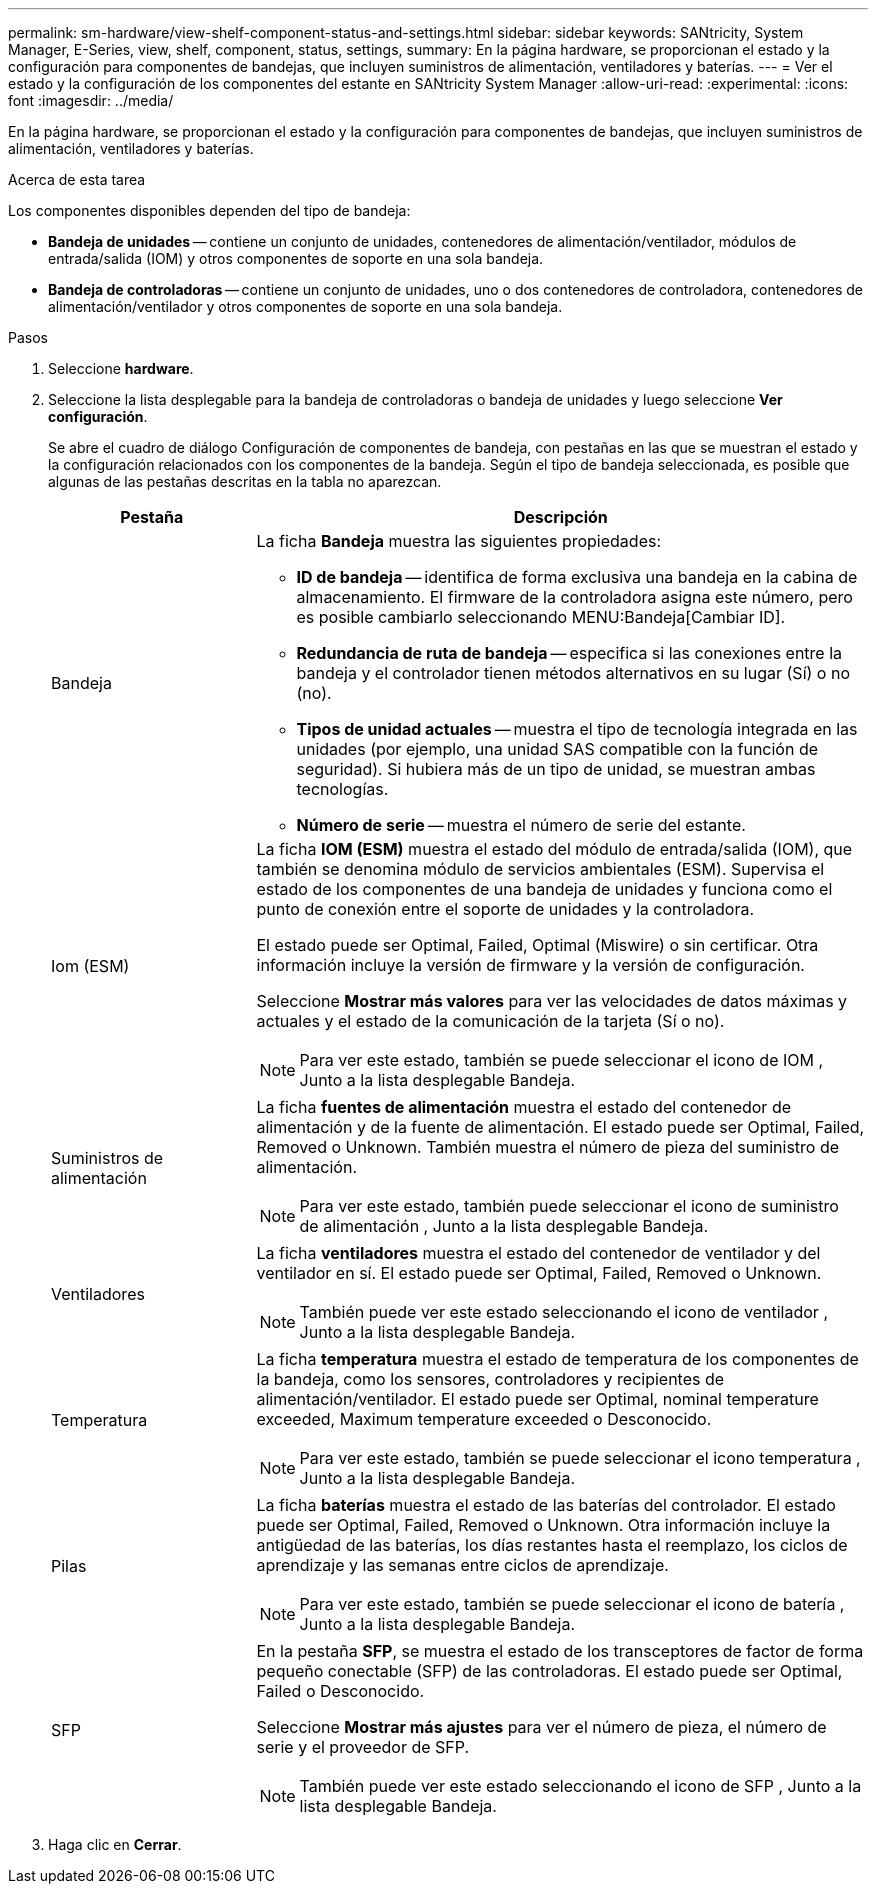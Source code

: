 ---
permalink: sm-hardware/view-shelf-component-status-and-settings.html 
sidebar: sidebar 
keywords: SANtricity, System Manager, E-Series, view, shelf, component, status, settings, 
summary: En la página hardware, se proporcionan el estado y la configuración para componentes de bandejas, que incluyen suministros de alimentación, ventiladores y baterías. 
---
= Ver el estado y la configuración de los componentes del estante en SANtricity System Manager
:allow-uri-read: 
:experimental: 
:icons: font
:imagesdir: ../media/


[role="lead"]
En la página hardware, se proporcionan el estado y la configuración para componentes de bandejas, que incluyen suministros de alimentación, ventiladores y baterías.

.Acerca de esta tarea
Los componentes disponibles dependen del tipo de bandeja:

* *Bandeja de unidades* -- contiene un conjunto de unidades, contenedores de alimentación/ventilador, módulos de entrada/salida (IOM) y otros componentes de soporte en una sola bandeja.
* *Bandeja de controladoras* -- contiene un conjunto de unidades, uno o dos contenedores de controladora, contenedores de alimentación/ventilador y otros componentes de soporte en una sola bandeja.


.Pasos
. Seleccione *hardware*.
. Seleccione la lista desplegable para la bandeja de controladoras o bandeja de unidades y luego seleccione *Ver configuración*.
+
Se abre el cuadro de diálogo Configuración de componentes de bandeja, con pestañas en las que se muestran el estado y la configuración relacionados con los componentes de la bandeja. Según el tipo de bandeja seleccionada, es posible que algunas de las pestañas descritas en la tabla no aparezcan.

+
[cols="25h,~"]
|===
| Pestaña | Descripción 


 a| 
Bandeja
 a| 
La ficha *Bandeja* muestra las siguientes propiedades:

** *ID de bandeja* -- identifica de forma exclusiva una bandeja en la cabina de almacenamiento. El firmware de la controladora asigna este número, pero es posible cambiarlo seleccionando MENU:Bandeja[Cambiar ID].
** *Redundancia de ruta de bandeja* -- especifica si las conexiones entre la bandeja y el controlador tienen métodos alternativos en su lugar (Sí) o no (no).
** *Tipos de unidad actuales* -- muestra el tipo de tecnología integrada en las unidades (por ejemplo, una unidad SAS compatible con la función de seguridad). Si hubiera más de un tipo de unidad, se muestran ambas tecnologías.
** *Número de serie* -- muestra el número de serie del estante.




 a| 
Iom (ESM)
 a| 
La ficha *IOM (ESM)* muestra el estado del módulo de entrada/salida (IOM), que también se denomina módulo de servicios ambientales (ESM). Supervisa el estado de los componentes de una bandeja de unidades y funciona como el punto de conexión entre el soporte de unidades y la controladora.

El estado puede ser Optimal, Failed, Optimal (Miswire) o sin certificar. Otra información incluye la versión de firmware y la versión de configuración.

Seleccione *Mostrar más valores* para ver las velocidades de datos máximas y actuales y el estado de la comunicación de la tarjeta (Sí o no).

[NOTE]
====
Para ver este estado, también se puede seleccionar el icono de IOM image:../media/sam1130-ss-hardware-iom-icon.gif[""], Junto a la lista desplegable Bandeja.

====


 a| 
Suministros de alimentación
 a| 
La ficha *fuentes de alimentación* muestra el estado del contenedor de alimentación y de la fuente de alimentación. El estado puede ser Optimal, Failed, Removed o Unknown. También muestra el número de pieza del suministro de alimentación.

[NOTE]
====
Para ver este estado, también puede seleccionar el icono de suministro de alimentación image:../media/sam1130-ss-hardware-power-icon.gif[""], Junto a la lista desplegable Bandeja.

====


 a| 
Ventiladores
 a| 
La ficha *ventiladores* muestra el estado del contenedor de ventilador y del ventilador en sí. El estado puede ser Optimal, Failed, Removed o Unknown.

[NOTE]
====
También puede ver este estado seleccionando el icono de ventilador image:../media/sam1130-ss-hardware-fan-icon.gif[""], Junto a la lista desplegable Bandeja.

====


 a| 
Temperatura
 a| 
La ficha *temperatura* muestra el estado de temperatura de los componentes de la bandeja, como los sensores, controladores y recipientes de alimentación/ventilador. El estado puede ser Optimal, nominal temperature exceeded, Maximum temperature exceeded o Desconocido.

[NOTE]
====
Para ver este estado, también se puede seleccionar el icono temperatura image:../media/sam1130-ss-hardware-temp-icon.gif[""], Junto a la lista desplegable Bandeja.

====


 a| 
Pilas
 a| 
La ficha *baterías* muestra el estado de las baterías del controlador. El estado puede ser Optimal, Failed, Removed o Unknown. Otra información incluye la antigüedad de las baterías, los días restantes hasta el reemplazo, los ciclos de aprendizaje y las semanas entre ciclos de aprendizaje.

[NOTE]
====
Para ver este estado, también se puede seleccionar el icono de batería image:../media/sam1130-ss-hardware-battery-icon.gif[""], Junto a la lista desplegable Bandeja.

====


 a| 
SFP
 a| 
En la pestaña *SFP*, se muestra el estado de los transceptores de factor de forma pequeño conectable (SFP) de las controladoras. El estado puede ser Optimal, Failed o Desconocido.

Seleccione *Mostrar más ajustes* para ver el número de pieza, el número de serie y el proveedor de SFP.

[NOTE]
====
También puede ver este estado seleccionando el icono de SFP image:../media/sam1130-ss-hardware-sfp-icon.gif[""], Junto a la lista desplegable Bandeja.

====
|===
. Haga clic en *Cerrar*.

